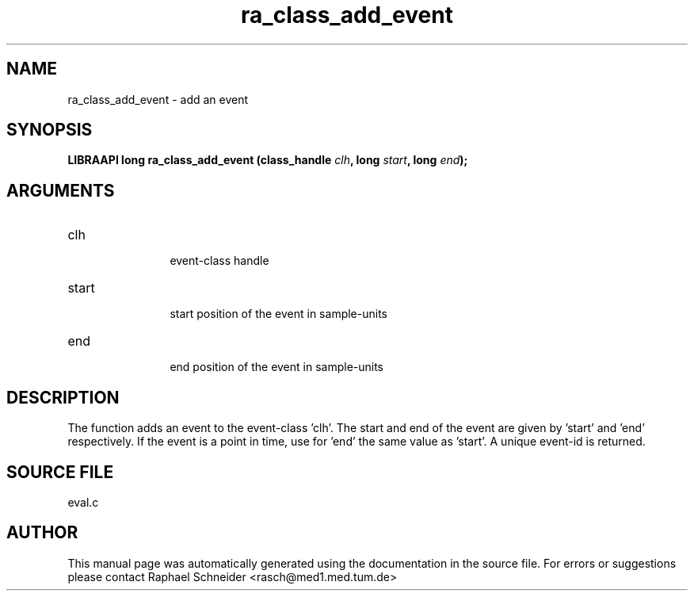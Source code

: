 .TH "ra_class_add_event" 3 "February 2010" "libRASCH API (0.8.29)"
.SH NAME
ra_class_add_event \- add an event
.SH SYNOPSIS
.B "LIBRAAPI long" ra_class_add_event
.BI "(class_handle " clh ","
.BI "long " start ","
.BI "long " end ");"
.SH ARGUMENTS
.IP "clh" 12
 event-class handle
.IP "start" 12
 start position of the event in sample-units
.IP "end" 12
 end position of the event in sample-units
.SH "DESCRIPTION"
The function adds an event to the event-class 'clh'. The start and end of the event are given by 'start' and 'end' respectively. If the event is a point in time, use for 'end' the same value as 'start'. A unique event-id is returned.
.SH "SOURCE FILE"
eval.c
.SH AUTHOR
This manual page was automatically generated using the documentation in the source file. For errors or suggestions please contact Raphael Schneider <rasch@med1.med.tum.de>
